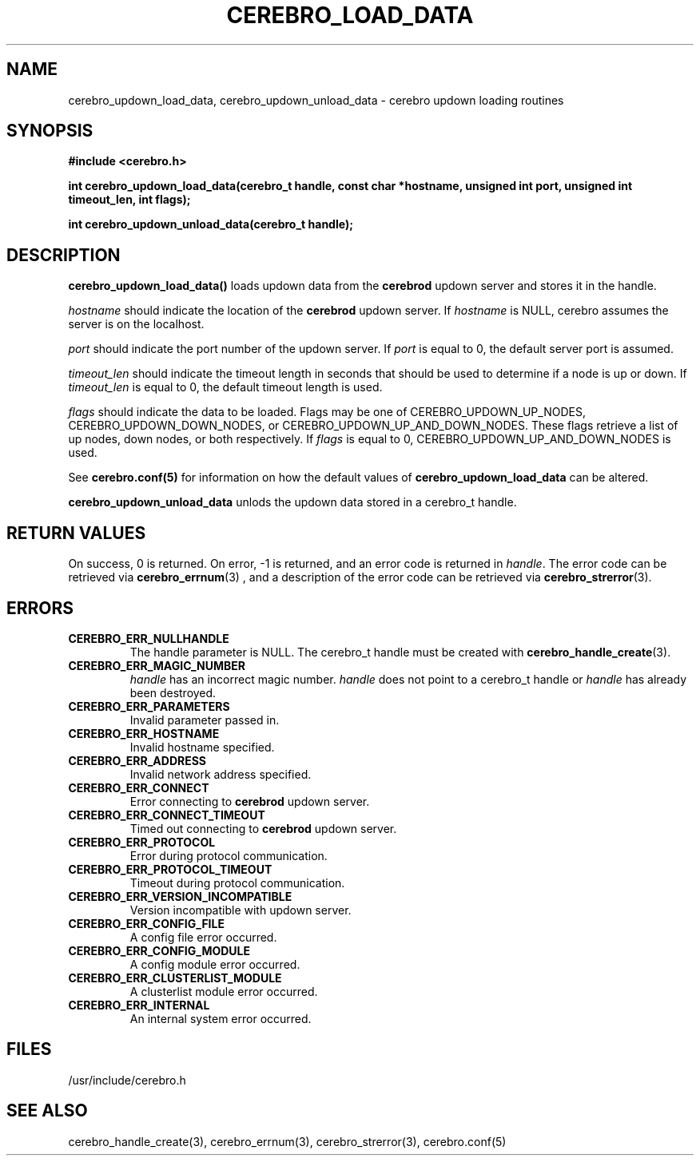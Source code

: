 \."#############################################################################
\."$Id: cerebro_updown_load_data.3,v 1.2 2005-05-08 18:51:24 achu Exp $
\."#############################################################################
.TH CEREBRO_LOAD_DATA 3 "May 2005" "LLNL" "LIBCEREBRO"
.SH "NAME"
cerebro_updown_load_data, cerebro_updown_unload_data \- cerebro updown
loading routines
.SH "SYNOPSIS"
.B #include <cerebro.h>
.sp
.BI "int cerebro_updown_load_data(cerebro_t handle, const char *hostname, unsigned int port, unsigned int timeout_len, int flags);"
.sp
.BI "int cerebro_updown_unload_data(cerebro_t handle);"
.br
.SH "DESCRIPTION"
\fBcerebro_updown_load_data()\fR loads updown data from the 
.B cerebrod
updown server and stores it in the handle.

\fIhostname\fR should indicate the location of the 
.B cerebrod
updown server.  If
\fIhostname\fR is NULL, cerebro assumes the server is on the
localhost.

\fIport\fR should indicate the port number of the updown server.  If
\fIport\fR is equal to 0, the default server port is assumed.

\fItimeout_len\fR should indicate the timeout length in seconds that
should be used to determine if a node is up or down.  If
\fItimeout_len\fR is equal to 0, the default timeout length is used.
 
\fIflags\fR should indicate the data to be loaded.  Flags may be one
of CEREBRO_UPDOWN_UP_NODES, CEREBRO_UPDOWN_DOWN_NODES, or
CEREBRO_UPDOWN_UP_AND_DOWN_NODES.  These flags retrieve a list of up
nodes, down nodes, or both respectively.  If \fIflags\fR is equal to
0, CEREBRO_UPDOWN_UP_AND_DOWN_NODES is used.

See 
.BR cerebro.conf(5)
for information on how the default values of
\fBcerebro_updown_load_data\fR can be altered.

\fBcerebro_updown_unload_data\fR unlods the updown data stored in a
cerebro_t handle.
.br
.SH "RETURN VALUES"
On success, 0 is returned.  On error, -1 is returned, and an error
code is returned in \fIhandle\fR.  The error code can be retrieved via
.BR cerebro_errnum (3)
, and a description of the error code can be retrieved via
.BR cerebro_strerror (3).  
.br
.SH "ERRORS"
.TP
.B CEREBRO_ERR_NULLHANDLE
The handle parameter is NULL.  The cerebro_t handle must be created
with
.BR cerebro_handle_create (3).
.TP
.B CEREBRO_ERR_MAGIC_NUMBER
\fIhandle\fR has an incorrect magic number.  \fIhandle\fR does not
point to a cerebro_t handle or \fIhandle\fR has already been
destroyed.
.TP
.B CEREBRO_ERR_PARAMETERS
Invalid parameter passed in.
.TP
.B CEREBRO_ERR_HOSTNAME
Invalid hostname specified.
.TP
.B CEREBRO_ERR_ADDRESS
Invalid network address specified.
.TP
.B CEREBRO_ERR_CONNECT
Error connecting to 
.B cerebrod
updown server.
.TP
.B CEREBRO_ERR_CONNECT_TIMEOUT
Timed out connecting to
.B cerebrod
updown server.
.TP
.B CEREBRO_ERR_PROTOCOL
Error during protocol communication.
.TP
.B CEREBRO_ERR_PROTOCOL_TIMEOUT
Timeout during protocol communication.
.TP
.B CEREBRO_ERR_VERSION_INCOMPATIBLE
Version incompatible with updown server.
.TP
.B CEREBRO_ERR_CONFIG_FILE
A config file error occurred.
.TP
.B CEREBRO_ERR_CONFIG_MODULE
A config module error occurred.
.TP
.B CEREBRO_ERR_CLUSTERLIST_MODULE
A clusterlist module error occurred.
.TP
.B CEREBRO_ERR_INTERNAL
An internal system error occurred.
.br
.SH "FILES"
/usr/include/cerebro.h
.SH "SEE ALSO"
cerebro_handle_create(3), cerebro_errnum(3), cerebro_strerror(3),
cerebro.conf(5)
